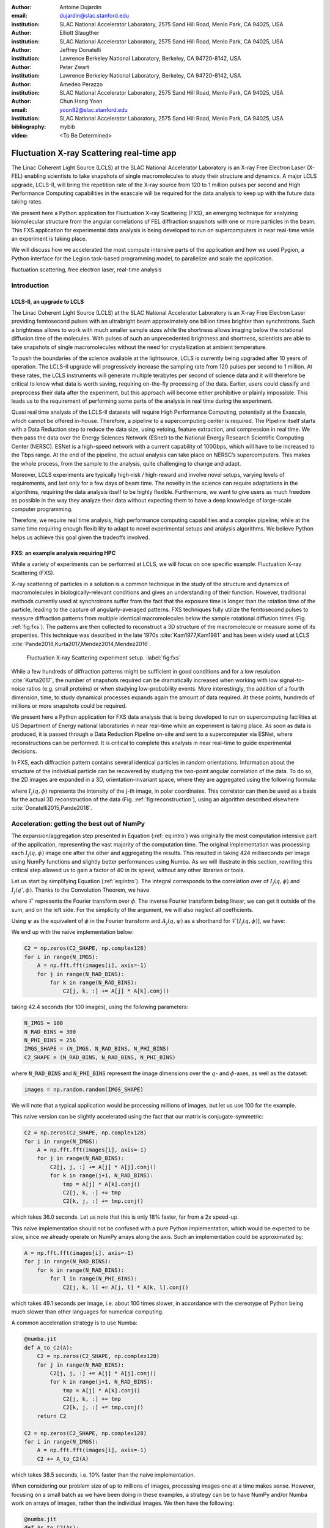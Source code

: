 :author: Antoine Dujardin
:email: dujardin@slac.stanford.edu
:institution: SLAC National Accelerator Laboratory, 2575 Sand Hill Road, Menlo Park, CA 94025, USA

:author: Elliott Slaugther
:institution: SLAC National Accelerator Laboratory, 2575 Sand Hill Road, Menlo Park, CA 94025, USA

:author: Jeffrey Donatelli
:institution: Lawrence Berkeley National Laboratory, Berkeley, CA 94720-8142, USA

:author: Peter Zwart
:institution: Lawrence Berkeley National Laboratory, Berkeley, CA 94720-8142, USA

:author: Amedeo Perazzo
:institution: SLAC National Accelerator Laboratory, 2575 Sand Hill Road, Menlo Park, CA 94025, USA

:author: Chun Hong Yoon
:email: yoon82@slac.stanford.edu
:institution: SLAC National Accelerator Laboratory, 2575 Sand Hill Road, Menlo Park, CA 94025, USA

:bibliography: mybib

:video: <To Be Determined>

------------------------------------------
Fluctuation X-ray Scattering real-time app
------------------------------------------

.. class:: abstract

   The Linac Coherent Light Source (LCLS) at the SLAC National Accelerator Laboratory is an X-ray Free Electron Laser (X-FEL) enabling scientists to take snapshots of single macromolecules to study their structure and dynamics. A major LCLS upgrade, LCLS-II, will bring the repetition rate of the X-ray source from 120 to 1 million pulses per second and High Performance Computing capabilities in the exascale will be required for the data analysis to keep up with the future data taking rates.

   We present here a Python application for Fluctuation X-ray Scattering (FXS), an emerging technique for analyzing biomolecular structure from the angular correlations of FEL diffraction snapshots with one or more particles in the beam. This FXS application for experimental data analysis is being developed to run on supercomputers in near real-time while an experiment is taking place.

   We will discuss how we accelerated the most compute intensive parts of the application and how we used Pygion, a Python interface for the Legion task-based programming model, to parallelize and scale the application.

.. class:: keywords

   fluctuation scattering, free electron laser, real-time analysis

Introduction
------------

LCLS-II, an upgrade to LCLS
+++++++++++++++++++++++++++

The Linac Coherent Light Source (LCLS) at the SLAC National Accelerator Laboratory is an X-ray Free Electron Laser providing femtosecond pulses with an ultrabright beam approximately one billion times brighter than synchrotrons. Such a brightness allows to work with much smaller sample sizes while the shortness allows imaging below the rotational diffusion time of the molecules. With pulses of such an unprecedented brightness and shortness, scientists are able to take snapshots of single macromolecules without the need for crystallization at ambient temperature.

To push the boundaries of the science available at the lightsource, LCLS is currently being upgraded after 10 years of operation. The LCLS-II upgrade will progressively increase the sampling rate from 120 pulses per second to 1 million. At these rates, the LCLS instruments will generate multiple terabytes per second of science data and it will therefore be critical to know what data is worth saving, requiring on-the-fly processing of the data. Earlier, users could classify and preprocess their data after the experiment, but this approach will become either prohibitive or plainly impossible. This leads us to the requirement of performing some parts of the analysis in real time during the experiment.

Quasi real time analysis of the LCLS-II datasets will require High Performance Computing, potentially at the Exascale, which cannot be offered in-house. Therefore, a pipeline to a supercomputing center is required. The Pipeline itself starts with a Data Reduction step to reduce the data size, using vetoing, feature extraction, and compression in real time. We then pass the data over the Energy Sciences Network (ESnet) to the National Energy Research Scientific Computing Center (NERSC). ESNet is a high-speed network with a current capability of 100Gbps, which will have to be increased to the Tbps range. At the end of the pipeline, the actual analysis can take place on NERSC’s supercomputers. This makes the whole process, from the sample to the analysis, quite challenging to change and adapt.

Moreover, LCLS experiments are typically high-risk / high-reward and involve novel setups, varying levels of requirements, and last only for a few days of beam time. The novelty in the science can require adaptations in the algorithms, requiring the data analysis itself to be highly flexible. Furthermore, we want to give users as much freedom as possible in the way they analyze their data without expecting them to have a deep knowledge of large-scale computer programming.

Therefore, we require real time analysis, high performance computing capabilities and a complex pipeline, while at the same time requiring enough flexibility to adapt to novel experimental setups and analysis algorithms. We believe Python helps us achieve this goal given the tradeoffs involved.

FXS: an example analysis requiring HPC
++++++++++++++++++++++++++++++++++++++

While a variety of experiments can be performed at LCLS, we will focus on one specific example: Fluctuation X-ray Scattering (FXS).

X-ray scattering of particles in a solution is a common technique in the study of the structure and dynamics of macromolecules in biologically-relevant conditions and gives an understanding of their function. However, traditional methods currently used at synchrotrons suffer from the fact that the exposure time is longer than the rotation time of the particle, leading to the capture of angularly-averaged patterns.
FXS techniques fully utilize the femtosecond pulses to measure diffraction patterns from multiple identical macromolecules below the sample rotational diffusion times (Fig. :ref:`fig:fxs`). The patterns are then collected to reconstruct a 3D structure of the macromolecule or measure some of its properties. This technique was described in the late 1970s :cite:`Kam1977,Kam1981` and has been widely used at LCLS :cite:`Pande2018,Kurta2017,Mendez2014,Mendez2016`.

.. figure:: FXS-overview.jpg

   Fluctuation X-ray Scattering experiment setup. :label:`fig:fxs`

While a few hundreds of diffraction patterns might be sufficient in good conditions and for a low resolution :cite:`Kurta2017`, the number of snapshots required can be dramatically increased when working with low signal-to-noise ratios (e.g. small proteins) or when studying low-probability events. More interestingly, the addition of a fourth dimension, time, to study dynamical processes expands again the amount of data required. At these points, hundreds of millions or more snapshots could be required.

We present here a Python application for FXS data analysis that is being developed to run on supercomputing facilities at US Department of Energy national laboratories in near real-time while an experiment is taking place. As soon as data is produced, it is passed through a Data Reduction Pipeline on-site and sent to a supercomputer via ESNet, where reconstructions can be performed. It is critical to complete this analysis in near real-time to guide experimental decisions.

In FXS, each diffraction pattern contains several identical particles in random orientations. Information about the structure of the individual particle can be recovered by studying the two-point angular correlation of the data. To do so, the 2D images are expanded in a 3D, orientation-invariant space, where they are aggregated using the following formula:

.. math::
   :label: eq:intro

   C_2(q, q', \Delta\phi) = \frac{1}{2 \pi N} \sum_{j=1}^N \int_0^{2 \pi} I_j(q, \phi) I_j(q', \phi+\Delta\phi) d\phi

where :math:`I_j(q, \phi)` represents the intensity of the j-th image, in polar coordinates. This correlator can then be used as a basis for the actual 3D reconstruction of the data (Fig. :ref:`fig:reconstruction`), using an algorithm described elsewhere :cite:`Donatelli2015,Pande2018`.

Acceleration: getting the best out of NumPy
-------------------------------------------

The expansion/aggregation step presented in Equation (:ref:`eq:intro`) was originally the most computation intensive part of the application, representing the vast majority of the computation time. The original implementation was processing each :math:`I_j(q, \phi)` image one after the other and aggregating the results. This resulted in taking 424 milliseconds per image using NumPy functions and slightly better performances using Numba. As we will illustrate in this section, rewriting this critical step allowed us to gain a factor of 40 in its speed, without any other libraries or tools.

Let us start by simplifying Equation (:ref:`eq:intro`). The integral corresponds to the correlation over of :math:`I_j(q, \phi)` and :math:`I_j(q', \phi)`. Thanks to the Convolution Theorem, we have

.. math::
   :label: eq:fourier

   C_2(q, q', \Delta\phi) = \frac{1}{2 \pi N} \sum_{j=1}^N \mathcal{F}^{-1}[\mathcal{F}[I_j(q, \phi)] \overline{\mathcal{F}[I_j(q', \phi)]}],

where :math:`\mathcal{F}` represents the Fourier transform over :math:`\phi`. The inverse Fourier transform being linear, we can get it outside of the sum, and on the left side. For the simplicity of the argument, we will also neglect all coefficients.

Using :math:`\psi` as the equivalent of :math:`\phi` in the Fourier transform and :math:`A_j(q, \psi)` as a shorthand for :math:`\mathcal{F}[I_j(q, \phi)]`, we have:

.. math::
   :label: eq:A

   C_2(q, q', \Delta\phi) = \frac{1}{2 \pi N} \sum_{j=1}^N A_j(q, \psi) \overline{A_j(q', \psi)}.

We end up with the naive implementation below:

.. code-block:: python

  C2 = np.zeros(C2_SHAPE, np.complex128)
  for i in range(N_IMGS):
      A = np.fft.fft(images[i], axis=-1)
      for j in range(N_RAD_BINS):
          for k in range(N_RAD_BINS):
              C2[j, k, :] += A[j] * A[k].conj()

taking 42.4 seconds (for 100 images), using the following parameters:

.. code-block:: python

  N_IMGS = 100
  N_RAD_BINS = 300
  N_PHI_BINS = 256
  IMGS_SHAPE = (N_IMGS, N_RAD_BINS, N_PHI_BINS)
  C2_SHAPE = (N_RAD_BINS, N_RAD_BINS, N_PHI_BINS)

where :code:`N_RAD_BINS` and :code:`N_PHI_BINS` represent the image dimensions over the :math:`q`- and :math:`\phi`-axes, as well as the dataset:

.. code-block:: python

  images = np.random.random(IMGS_SHAPE)

We will note that a typical application would be processing millions of images, but let us use 100 for the example.

This naive version can be slightly accelerated using the fact that our matrix is conjugate-symmetric:

.. code-block:: python

  C2 = np.zeros(C2_SHAPE, np.complex128)
  for i in range(N_IMGS):
      A = np.fft.fft(images[i], axis=-1)
      for j in range(N_RAD_BINS):
          C2[j, j, :] += A[j] * A[j].conj()
          for k in range(j+1, N_RAD_BINS):
              tmp = A[j] * A[k].conj()
              C2[j, k, :] += tmp
              C2[k, j, :] += tmp.conj()

which takes 36.0 seconds. Let us note that this is only 18% faster, far from a 2x speed-up.

This naive implementation should not be confused with a pure Python implementation, which would be expected to be slow, since we already operate on NumPy arrays along the  axis. Such an implementation could be approximated by:

.. code-block:: python

  A = np.fft.fft(images[i], axis=-1)
  for j in range(N_RAD_BINS):
      for k in range(N_RAD_BINS):
          for l in range(N_PHI_BINS):
              C2[j, k, l] += A[j, l] * A[k, l].conj()

which takes 49.1 seconds per image, i.e. about 100 times slower, in accordance with the stereotype of Python being much slower than other languages for numerical computing.

A common acceleration strategy is to use Numba:

.. code-block:: python

  @numba.jit
  def A_to_C2(A):
      C2 = np.zeros(C2_SHAPE, np.complex128)
      for j in range(N_RAD_BINS):
          C2[j, j, :] += A[j] * A[j].conj()
          for k in range(j+1, N_RAD_BINS):
              tmp = A[j] * A[k].conj()
              C2[j, k, :] += tmp
              C2[k, j, :] += tmp.conj()
      return C2

  C2 = np.zeros(C2_SHAPE, np.complex128)
  for i in range(N_IMGS):
      A = np.fft.fft(images[i], axis=-1)
      C2 += A_to_C2(A)

which takes 38.5 seconds, i.e. 10% faster than the naive implementation.

When considering our problem size of up to millions of images, processing images one at a time makes sense. However, focusing on a small batch as we have been doing in these examples, a strategy can be to have NumPy and/or Numba work on arrays of images, rather than the individual images. We then have the following:

.. code-block:: python

  @numba.jit
  def As_to_C2(As):
      C2 = np.zeros(C2_SHAPE, np.complex128)
      for i in range(N_IMGS):
          A = As[i]
          for j in range(N_RAD_BINS):
              C2[j, j, :] += A[j] * A[j].conj()
              for k in range(j+1, N_RAD_BINS):
                  tmp = A[j] * A[k].conj()
                  C2[j, k, :] += tmp
                  C2[k, j, :] += tmp.conj()
      return C2

  As = np.fft.fft(images, axis=-1)
  C2 = As_to_C2(As)

which takes 11.9 seconds, i.e. 3.56 times faster. We will note also here the batching of the Fast Fourier Transform.

However, such an implementation does not sound trivial using Numpy… although one can recognize a nice (generalized) Einstein sum in Equation (:ref:`eq:A`), leading to:

.. code-block:: python

  As = np.fft.fft(images, axis=-1)
  C2 = np.einsum('hik,hjk->ijk', As, As.conj())

This takes 17.9 seconds, which is slower than the version using Numba per batch. However, we can realize that, at this batch level, the last axis is independent from the others… and that the underlying alignment of the arrays matters. Thanks to NumPy’s :code:`asfortranarray` function, however, that is not an issue. We will use the F-ordered dataset.

.. code-block:: python

  images_F = np.asfortranarray(images)

We observe, for the Einstein sum:

.. code-block:: python

  As = np.fft.fft(images_F, axis=-1)
  C2 = np.einsum('hik,hjk->ijk', As, As.conj())

taking 4.05 seconds, i.e. 4.42 times faster than the C-ordered Einstein sum and 10.5 times faster than the naive implementation.

Additionally, it turns out that in our precise case, we can actually express it as a more optimized dot product:

.. code-block:: python

  As = np.fft.fft(images, axis=-1)
  C2 = np.zeros(C2_SHAPE, np.complex128)
  for k in range(N_PHI_BINS):
      C2[..., k] += np.dot(As[..., k].T,
                           As[..., k].conj())

which now brings us down to 1.37 seconds, i.e. 30.9 times faster than the naive version.

For the F-ordered case, we have:

.. code-block:: python

  As = np.fft.fft(images_F, axis=-1)
  C2 = np.zeros(C2_SHAPE, np.complex128, order='F')
  for k in range(N_PHI_BINS):
      C2[..., k] += np.dot(As[..., k].T,
                           As[..., k].conj())

taking 1.06 seconds, i.e. 29% faster than the C-ordered case and 40.0 times faster than the naive implementation.
We could note that, at that speed, the main computation gets close to the time required to perform the Fast Fourier Transform, which is, in our case at least, faster on C-ordered (107 ms) than F-ordered (230 ms) data. Removing the FFT computation would yield an even starker contrast (977 ms vs. 499 ms), but would neglect the cost of the re-alignment.

In conclusion, implementing this algorithm using NumPy or Numba naively gives significant improvement in computational speed compared to pure Python, but there is still a lot of room for improvement. On the other hand, such improvement does not necessarily require using fancier tools. We showed that batching our computation helped in the Numba case. From there, a batched NumPy expression looked interesting. However, it required optimizing the mathematical formulation of the problem to come up with a canonical expression, which could then be handed over to NumPy. Last but not least, the memory layout can have a sizable impact on the computation, while being easy to tweak in NumPy.

Parallelization: effortless scaling with Pygion
-----------------------------------------------

To parallelize and scale the application we use Pygion, a Python interface for the Legion task-based programming system :cite:`Slaughter2019`. In Pygion, the user decorates functions as *tasks*, and annotates task parameters with *privileges* (read, write, reduce), but otherwise need not be concerned with how tasks execute on the underlying machine. Pygion infers the dependencies between tasks based on their privileges and the values of arguments passed to tasks, and ensures that the program executes correctly, even when running on a parallel and distributed supercomputer.

To enable the distributed execution, it is necessary to separate the question of what data is needed in a given task from the allocation of the data in a given memory or memories. This reification of the flow of data between tasks is achieved by declaring *regions*, similar to multi-dimensional Pandas dataframes :cite:`McKinney2010`. Regions contain *fields*, each of which is similar to and exposed as a NumPy array. Regions can be partitioned into subregions, which can be processed by different tasks, allowing the parallelism. Note that regions are allocated only when needed, so it is possible (and idiomatic) to allocate a region which is larger than any single machine’s memory, and then to partition into pieces that will be used by individual tasks.

We scale up to 64 Haswell nodes on NERSC’s Cori supercomputer using Pygion, with 10 to 30 processes per node, to reach a throughput of more than 15,000 images per second, as illustrated in Figures :ref:`fig:scaling`. Compared to an equivalent MPI implementation, Pygion is easier to scale out of the box as it manages load-balancing of tasks across cores, shared memory (between distrinct Python processes on a node) and provides high-level parallelization constructs. These constructs make it easy to rapidly explore different partitioning strategies, without writing or rewriting any communication code. This enabled us to quickly find a strategy that scales better than the straightforward but ultimately suboptimal strategy that we initially developed.

.. figure:: scaling_merged.png

   Weak scaling behavior on Cori Haswell with Lustre filesystem (top) and Burst Buffer (bottom). :label:`fig:scaling`

As an example, the most computationally intensive part of our problem is the :math:`C_2(q, q', \Delta\phi)` computation discussed in details in the section above, which can trivially be parallelized over the last (angular) axis.
However, the image preprocessing and the Fast Fourier Transform can only be parallelized over the first (image) axis.
Given the size of the data, parallelizing between nodes would involve a lot of data movement. Parallelizing within a node, however, could help. In the MPI case, we use MPI to parallelize between nodes and within a node (MPI+MPI). If we were to introduce this optimization into such a code, one would have to create a 2-level structure such as::

  In each node:
    Define node-level communicator
    In each rank:
      Receive and pre-process some stacks of images
    All-to-all exchange from stacks of images
      to angular sections
    In each rank:
      Process the received angular section

where all the data exchange has to be coded by hand.

In the Pygion case, the ability to partition the data allows us to create tasks that are unaware of the extent of the regions on which they operate. We can therefore partition these regions both over the image axis and the angular one. We end up with:

.. code-block:: python

  @task(privileges=[...])
  def node_level_task(...):
      for i, batch in enumerate(data_batches):
          preprocess(input_=batch,
                     output=A_image_partition[i])
      for i in range(NUMBER_OF_PROCESSES):
          process(input_=A_angular_partition[i],
                  output=C2_angular_partition[i])

where the data exchange is implied by the image-axis partition :code:`A_image_partition` and the angular-axis partition :code:`A_angular_partition` of the same region :code:`A`.

Results
-------

To test our framework, a dataset of 100,000 single-particle diffraction images was simulated from a lidless chaperone (mm-cpn) in its open state, using Protein Data Bank entry 3IYF :cite:`Zhang2010`. These images were processed by the algorithm described above to get the 2-point correlation function, :math:`C_2(q, q', \Delta\phi)`, described in Equation (:ref:`eq:intro`). This correlation function was first filtered and reduced using the methods described in :cite:`Pande2018`, and then the reconstruction algorithm in :cite:`Donatelli2015` was applied to reconstruct the electron density of the chaperone from the reduced correlations, yielding the reconstruction shown in Figure :ref:`fig:reconstruction`.

.. figure:: reconstruction.png

   Reconstruction of a lidless chaperone (mm-cpn) in its open state from simulated diffraction patterns. :label:`fig:reconstruction`

Interestingly, the size of the correlation function only increases with the desired resolution and is independent from the number of images in the dataset. Therefore, the post-processing of the correlation function and the reconstruction algorithm do not scale with the amount of data being processed.

Conclusion
----------

The Linac Coherent Light Source provides scientists with the ability of X-ray diffraction patterns with much higher brightness and much shorter timescales, allowing experiments not possible elsewhere.
With its upgrades LCLS-II in 2021 and LCLS-II-HE (High Energy) in 2025, LCLS experiments will produce up to millions of X-ray pulses per second and generate commensurate amounts of data.
In some cases, such as the FXS technique described in this paper, the processing of the dataset will require High Performance Computing at a scale that can no longer be provided in-house.

We showed that Python gives us and our users the flexibility to adapt the analysis pipeline to new experiments. The main drawback of Python is that implementing new algorithms without relying on specialized libraries can be problematically slow. However, we illustrate with our example that spending some time optimizing the math of the problem (rather than the code) and being aware of the strengths and weaknesses of NumPy and Numba can allow us to achieve drastically better performances, without the need to develop or use external libraries.

Finally, we used Pygion to manage the parallelization of the problem, which allows us to design applications that scale much more naturally than MPI at a given level of coding effort, and in particular has allowed us to explore different parallelization strategies more rapidly, leading ultimately to a more scalable solution than what we otherwise might have been able to find.
